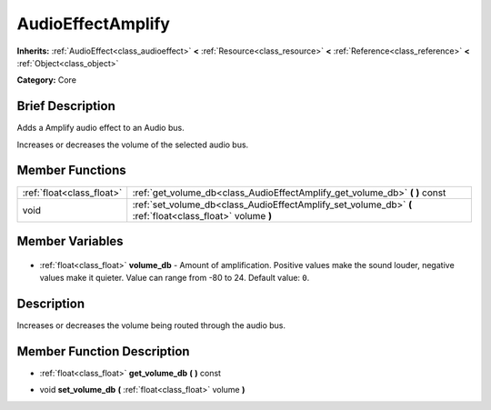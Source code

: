 .. Generated automatically by doc/tools/makerst.py in Godot's source tree.
.. DO NOT EDIT THIS FILE, but the AudioEffectAmplify.xml source instead.
.. The source is found in doc/classes or modules/<name>/doc_classes.

.. _class_AudioEffectAmplify:

AudioEffectAmplify
==================

**Inherits:** :ref:`AudioEffect<class_audioeffect>` **<** :ref:`Resource<class_resource>` **<** :ref:`Reference<class_reference>` **<** :ref:`Object<class_object>`

**Category:** Core

Brief Description
-----------------

Adds a Amplify audio effect to an Audio bus.

Increases or decreases the volume of the selected audio bus.

Member Functions
----------------

+----------------------------+-----------------------------------------------------------------------------------------------------------+
| :ref:`float<class_float>`  | :ref:`get_volume_db<class_AudioEffectAmplify_get_volume_db>` **(** **)** const                            |
+----------------------------+-----------------------------------------------------------------------------------------------------------+
| void                       | :ref:`set_volume_db<class_AudioEffectAmplify_set_volume_db>` **(** :ref:`float<class_float>` volume **)** |
+----------------------------+-----------------------------------------------------------------------------------------------------------+

Member Variables
----------------

  .. _class_AudioEffectAmplify_volume_db:

- :ref:`float<class_float>` **volume_db** - Amount of amplification. Positive values make the sound louder, negative values make it quieter. Value can range from -80 to 24. Default value: ``0``.


Description
-----------

Increases or decreases the volume being routed through the audio bus.

Member Function Description
---------------------------

.. _class_AudioEffectAmplify_get_volume_db:

- :ref:`float<class_float>` **get_volume_db** **(** **)** const

.. _class_AudioEffectAmplify_set_volume_db:

- void **set_volume_db** **(** :ref:`float<class_float>` volume **)**


